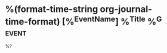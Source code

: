 * %(format-time-string org-journal-time-format) [%^{EventName}] %^{Title} %^G:event:
  %?
  :PROPERTIES:
  :Type: event
  :END:
